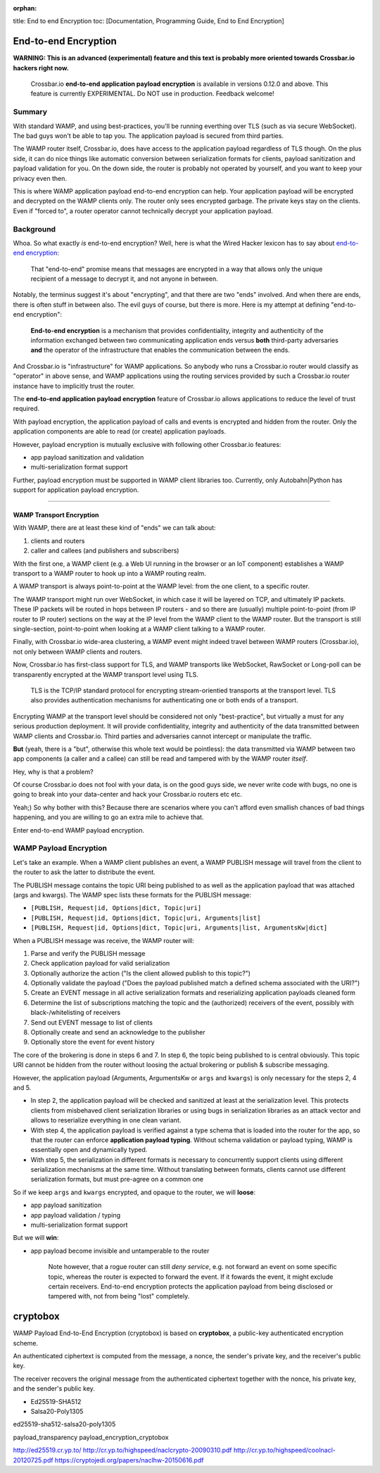 :orphan:

title: End to end Encryption toc: [Documentation, Programming Guide, End
to End Encryption]

End-to-end Encryption
=====================

**WARNING: This is an advanced (experimental) feature and this text is
probably more oriented towards Crossbar.io hackers right now.**

    Crossbar.io **end-to-end application payload encryption** is
    available in versions 0.12.0 and above. This feature is currently
    EXPERIMENTAL. Do NOT use in production. Feedback welcome!

Summary
-------

With standard WAMP, and using best-practices, you'll be running
everthing over TLS (such as via secure WebSocket). The bad guys won't be
able to tap you. The application payload is secured from third parties.

The WAMP router itself, Crossbar.io, does have access to the application
payload regardless of TLS though. On the plus side, it can do nice
things like automatic conversion between serialization formats for
clients, payload sanitization and payload validation for you. On the
down side, the router is probably not operated by yourself, and you want
to keep your privacy even then.

This is where WAMP application payload end-to-end encryption can help.
Your application payload will be encrypted and decrypted on the WAMP
clients only. The router only sees encrypted garbage. The private keys
stay on the clients. Even if "forced to", a router operator cannot
technically decrypt your application payload.

Background
----------

Whoa. So what exactly *is* end-to-end encryption? Well, here is what the
Wired Hacker lexicon has to say about `end-to-end
encryption <http://www.wired.com/2014/11/hacker-lexicon-end-to-end-encryption/>`__:

    That "end-to-end" promise means that messages are encrypted in a way
    that allows only the unique recipient of a message to decrypt it,
    and not anyone in between.

Notably, the terminus suggest it's about "encrypting", and that there
are two "ends" involved. And when there are ends, there is often stuff
in between also. The evil guys of course, but there is more. Here is my
attempt at defining "end-to-end encryption":

    **End-to-end encryption** is a mechanism that provides
    confidentiality, integrity and authenticity of the information
    exchanged between two communicating application ends versus **both**
    third-party adversaries **and** the operator of the infrastructure
    that enables the communication between the ends.

And Crossbar.io is "infrastructure" for WAMP applications. So anybody
who runs a Crossbar.io router would classify as "operator" in above
sense, and WAMP applications using the routing services provided by such
a Crossbar.io router instance have to implicitly trust the router.

The **end-to-end application payload encryption** feature of Crossbar.io
allows applications to reduce the level of trust required.

With payload encryption, the application payload of calls and events is
encrypted and hidden from the router. Only the application components
are able to read (or create) application payloads.

However, payload encryption is mutually exclusive with following other
Crossbar.io features:

-  app payload sanitization and validation
-  multi-serialization format support

Further, payload encryption must be supported in WAMP client libraries
too. Currently, only Autobahn\|Python has support for application
payload encryption.

--------------

WAMP Transport Encryption
~~~~~~~~~~~~~~~~~~~~~~~~~

With WAMP, there are at least these kind of "ends" we can talk about:

1. clients and routers
2. caller and callees (and publishers and subscribers)

With the first one, a WAMP client (e.g. a Web UI running in the browser
or an IoT component) establishes a WAMP transport to a WAMP router to
hook up into a WAMP routing realm.

A WAMP transport is always point-to-point at the WAMP level: from the
one client, to a specific router.

The WAMP transport might run over WebSocket, in which case it will be
layered on TCP, and ultimately IP packets. These IP packets will be
routed in hops between IP routers - and so there are (usually) multiple
point-to-point (from IP router to IP router) sections on the way at the
IP level from the WAMP client to the WAMP router. But the transport is
still single-section, point-to-point when looking at a WAMP client
talking to a WAMP router.

Finally, with Crossbar.io wide-area clustering, a WAMP event might
indeed travel between WAMP routers (Crossbar.io), not only between WAMP
clients and routers.

Now, Crossbar.io has first-class support for TLS, and WAMP transports
like WebSocket, RawSocket or Long-poll can be transparently encrypted at
the WAMP transport level using TLS.

    TLS is the TCP/IP standard protocol for encrypting stream-orientied
    transports at the transport level. TLS also provides authentication
    mechanisms for authenticating one or both ends of a transport.

Encrypting WAMP at the transport level should be considered not only
"best-practice", but virtually a must for any serious production
deployment. It will provide confidentiality, integrity and authenticity
of the data transmitted between WAMP clients and Crossbar.io. Third
parties and adversaries cannot intercept or manipulate the traffic.

**But** (yeah, there is a "but", otherwise this whole text would be
pointless): the data transmitted via WAMP between two app components (a
caller and a callee) can still be read and tampered with by the WAMP
router *itself*.

Hey, why is that a problem?

Of course Crossbar.io does not fool with your data, is on the good guys
side, we never write code with bugs, no one is going to break into your
data-center and hack your Crossbar.io routers etc etc.

Yeah;) So why bother with this? Because there are scenarios where you
can't afford even smallish chances of bad things happening, and you are
willing to go an extra mile to achieve that.

Enter end-to-end WAMP payload encryption.

WAMP Payload Encryption
-----------------------

Let's take an example. When a WAMP client publishes an event, a WAMP
PUBLISH message will travel from the client to the router to ask the
latter to distribute the event.

The PUBLISH message contains the topic URI being published to as well as
the application payload that was attached (args and kwargs). The WAMP
spec lists these formats for the PUBLISH message:

-  ``[PUBLISH, Request|id, Options|dict, Topic|uri]``
-  ``[PUBLISH, Request|id, Options|dict, Topic|uri, Arguments|list]``
-  ``[PUBLISH, Request|id, Options|dict, Topic|uri, Arguments|list, ArgumentsKw|dict]``

When a PUBLISH message was receive, the WAMP router will:

1. Parse and verify the PUBLISH message
2. Check application payload for valid serialization
3. Optionally authorize the action ("Is the client allowed publish to
   this topic?")
4. Optionally validate the payload ("Does the payload published match a
   defined schema associated with the URI?")
5. Create an EVENT message in all active serialization formats and
   reserializing application payloads cleaned form
6. Determine the list of subscriptions matching the topic and the
   (authorized) receivers of the event, possibly with
   black-/whitelisting of receivers
7. Send out EVENT message to list of clients
8. Optionally create and send an acknowledge to the publisher
9. Optionally store the event for event history

The core of the brokering is done in steps 6 and 7. In step 6, the topic
being published to is central obviously. This topic URI cannot be hidden
from the router without loosing the actual brokering or publish &
subscribe messaging.

However, the application payload (Arguments, ArgumentsKw or ``args`` and
``kwargs``) is only necessary for the steps 2, 4 and 5.

-  In step 2, the application payload will be checked and sanitized at
   least at the serialization level. This protects clients from
   misbehaved client serialization libraries or using bugs in
   serialization libraries as an attack vector and allows to reserialize
   everything in one clean variant.
-  With step 4, the application payload is verified against a type
   schema that is loaded into the router for the app, so that the router
   can enforce **application payload typing**. Without schema validation
   or payload typing, WAMP is essentially open and dynamically typed.
-  With step 5, the serialization in different formats is necessary to
   concurrently support clients using different serialization mechanisms
   at the same time. Without translating between formats, clients cannot
   use different serialization formats, but must pre-agree on a common
   one

So if we keep ``args`` and ``kwargs`` encrypted, and opaque to the
router, we will **loose**:

-  app payload sanitization
-  app payload validation / typing
-  multi-serialization format support

But we will **win**:

-  app payload become invisible and untamperable to the router

    Note however, that a rogue router can still *deny service*, e.g. not
    forward an event on some specific topic, whereas the router is
    expected to forward the event. If it fowards the event, it might
    exclude certain receivers. End-to-end encryption protects the
    application payload from being disclosed or tampered with, not from
    being "lost" completely.

cryptobox
=========

WAMP Payload End-to-End Encryption (cryptobox) is based on
**cryptobox**, a public-key authenticated encryption scheme.

An authenticated ciphertext is computed from the message, a nonce, the
sender's private key, and the receiver's public key.

The receiver recovers the original message from the authenticated
ciphertext together with the nonce, his private key, and the sender's
public key.

-  Ed25519-SHA512
-  Salsa20-Poly1305

ed25519-sha512-salsa20-poly1305

payload\_transparency payload\_encryption\_cryptobox

http://ed25519.cr.yp.to/
http://cr.yp.to/highspeed/naclcrypto-20090310.pdf
http://cr.yp.to/highspeed/coolnacl-20120725.pdf
https://cryptojedi.org/papers/naclhw-20150616.pdf
